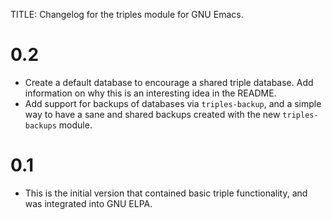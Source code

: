 TITLE: Changelog for the triples module for GNU Emacs.

* 0.2
- Create a default database to encourage a shared triple database.  Add information on why this is an interesting idea in the README.
- Add support for backups of databases via =triples-backup=, and a simple way to have a sane and shared backups created with the new =triples-backups= module.

* 0.1
- This is the initial version that contained basic triple functionality, and was integrated into GNU ELPA.
